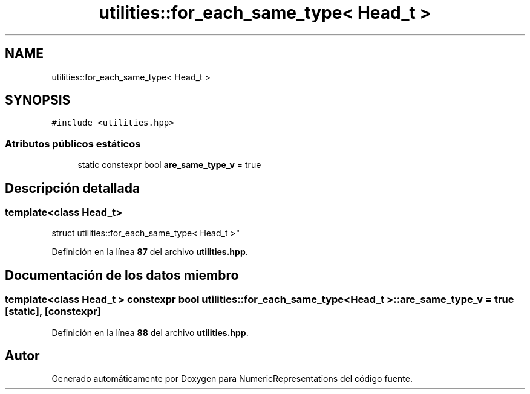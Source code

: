 .TH "utilities::for_each_same_type< Head_t >" 3 "Lunes, 2 de Enero de 2023" "NumericRepresentations" \" -*- nroff -*-
.ad l
.nh
.SH NAME
utilities::for_each_same_type< Head_t >
.SH SYNOPSIS
.br
.PP
.PP
\fC#include <utilities\&.hpp>\fP
.SS "Atributos públicos estáticos"

.in +1c
.ti -1c
.RI "static constexpr bool \fBare_same_type_v\fP = true"
.br
.in -1c
.SH "Descripción detallada"
.PP 

.SS "template<class Head_t>
.br
struct utilities::for_each_same_type< Head_t >"
.PP
Definición en la línea \fB87\fP del archivo \fButilities\&.hpp\fP\&.
.SH "Documentación de los datos miembro"
.PP 
.SS "template<class Head_t > constexpr bool \fButilities::for_each_same_type\fP< Head_t >::are_same_type_v = true\fC [static]\fP, \fC [constexpr]\fP"

.PP
Definición en la línea \fB88\fP del archivo \fButilities\&.hpp\fP\&.

.SH "Autor"
.PP 
Generado automáticamente por Doxygen para NumericRepresentations del código fuente\&.
